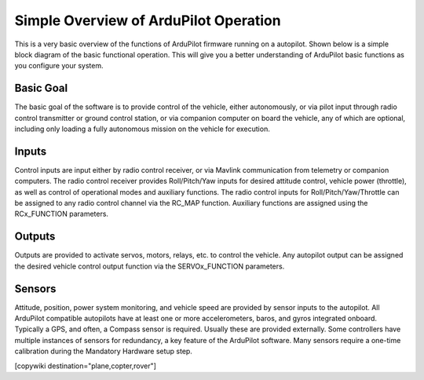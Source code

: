 .. _basic-operation:

======================================
Simple Overview of ArduPilot Operation
======================================

This is a very basic overview of the functions of ArduPilot firmware running on a autopilot. Shown below is a simple block diagram of the basic functional operation. This will give you a better understanding of ArduPilot basic functions as you configure your system.

.. image:: ../../../images/block-diagram.jpg
    :target: ../_images/block-diagram.jpg

Basic Goal
----------

The basic goal of the software is to provide control of the vehicle, either autonomously, or via pilot input through radio control transmitter or ground control station, or via companion computer on board the vehicle, any of which are optional, including only loading a fully autonomous mission on the vehicle for execution.

Inputs
------

Control inputs are input either by radio control receiver, or via Mavlink communication from telemetry or companion computers. The radio control receiver provides Roll/Pitch/Yaw inputs for desired attitude control, vehicle power (throttle), as well as control of operational modes and auxiliary functions. The radio control inputs for Roll/Pitch/Yaw/Throttle can be assigned to any radio control channel via the RC_MAP function. Auxiliary functions are assigned using the RCx_FUNCTION parameters.

Outputs
-------
Outputs are provided to activate servos, motors, relays, etc. to control the vehicle. Any autopilot output can be assigned the desired vehicle control output function via the SERVOx_FUNCTION parameters.

Sensors
-------

Attitude, position, power system monitoring, and vehicle speed are provided by sensor inputs to the autopilot. All ArduPilot compatible autopilots have at least one or more accelerometers, baros, and gyros integrated onboard.
Typically a GPS, and often, a Compass sensor is required. Usually these are provided externally.
Some controllers have multiple instances of sensors for redundancy, a key feature of the ArduPilot software. Many sensors require a one-time calibration during the Mandatory Hardware setup step.



[copywiki destination="plane,copter,rover"]


